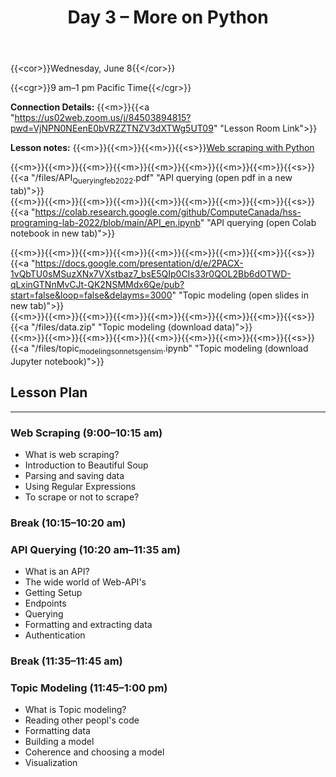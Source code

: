 #+title: Day 3 – More on Python
#+slug: day3

#+OPTIONS: toc:nil

{{<cor>}}Wednesday, June 8{{</cor>}}

{{<cgr>}}9 am–1 pm Pacific Time{{</cgr>}}

*Connection Details:* {{<m>}}{{<a "https://us02web.zoom.us/j/84503894815?pwd=VjNPN0NEenE0bVRZZTNZV3dXTWg5UT09" "Lesson Room Link">}}

*Lesson notes:* {{<m>}}{{<m>}}{{<m>}}{{<s>}}[[/web_scraping][Web scraping with Python]]

{{<m>}}{{<m>}}{{<m>}}{{<m>}}{{<m>}}{{<m>}}{{<m>}}{{<m>}}{{<s>}}{{<a "/files/API_Querying_feb_2022.pdf" "API querying (open pdf in a new tab)">}}\\
{{<m>}}{{<m>}}{{<m>}}{{<m>}}{{<m>}}{{<m>}}{{<m>}}{{<m>}}{{<s>}}{{<a "https://colab.research.google.com/github/ComputeCanada/hss-programing-lab-2022/blob/main/API_en.ipynb" "API querying (open Colab notebook in new tab)">}}

{{<m>}}{{<m>}}{{<m>}}{{<m>}}{{<m>}}{{<m>}}{{<m>}}{{<m>}}{{<s>}}{{<a "https://docs.google.com/presentation/d/e/2PACX-1vQbTU0sMSuzXNx7VXstbaz7_bsE5QIp0CIs33r0QOL2Bb6dOTWD-qLxinGTNnMvCJt-QK2NSMMdx6Qe/pub?start=false&loop=false&delayms=3000" "Topic modeling (open slides in new tab)">}}\\
{{<m>}}{{<m>}}{{<m>}}{{<m>}}{{<m>}}{{<m>}}{{<m>}}{{<m>}}{{<s>}}{{<a "/files/data.zip" "Topic modeling (download data)">}}\\
{{<m>}}{{<m>}}{{<m>}}{{<m>}}{{<m>}}{{<m>}}{{<m>}}{{<m>}}{{<s>}}{{<a "/files/topic_modeling_sonnets_gensim.ipynb" "Topic modeling (download Jupyter notebook)">}}

** Lesson Plan
-----

*** Web Scraping (9:00–10:15 am)

- What is web scraping?
- Introduction to Beautiful Soup
- Parsing and saving data
- Using Regular Expressions
- To scrape or not to scrape?

*** Break (10:15–10:20 am)

*** API Querying (10:20 am–11:35 am)

- What is an API?
- The wide world of Web-API's
- Getting Setup
- Endpoints
- Querying
- Formatting and extracting data
- Authentication
  
*** Break (11:35–11:45 am)

*** Topic Modeling (11:45–1:00 pm)

- What is Topic modeling?
- Reading other peopl's code
- Formatting data
- Building a model
- Coherence and choosing a model
- Visualization
